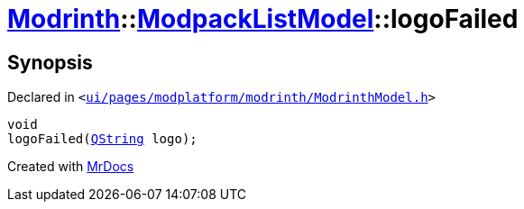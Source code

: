 [#Modrinth-ModpackListModel-logoFailed]
= xref:Modrinth.adoc[Modrinth]::xref:Modrinth/ModpackListModel.adoc[ModpackListModel]::logoFailed
:relfileprefix: ../../
:mrdocs:


== Synopsis

Declared in `&lt;https://github.com/PrismLauncher/PrismLauncher/blob/develop/launcher/ui/pages/modplatform/modrinth/ModrinthModel.h#L93[ui&sol;pages&sol;modplatform&sol;modrinth&sol;ModrinthModel&period;h]&gt;`

[source,cpp,subs="verbatim,replacements,macros,-callouts"]
----
void
logoFailed(xref:QString.adoc[QString] logo);
----



[.small]#Created with https://www.mrdocs.com[MrDocs]#
